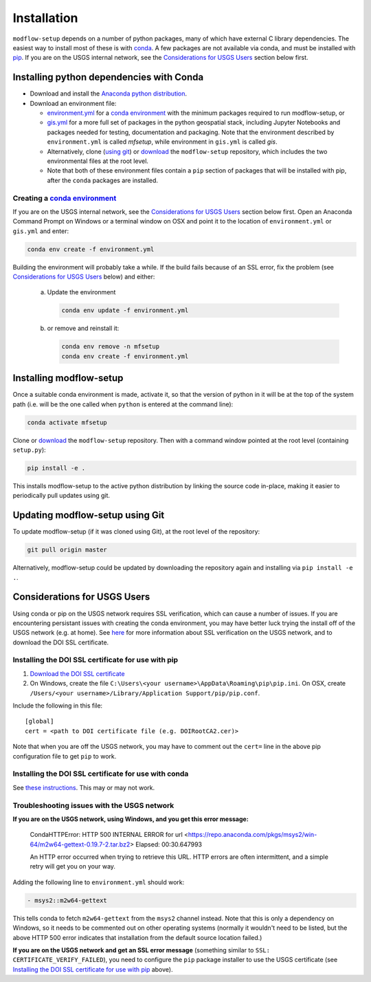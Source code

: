 ============
Installation
============

``modflow-setup`` depends on a number of python packages, many of which have external C library dependencies. The easiest way to install most of these is with `conda`_. A few packages are not available via conda, and must be installed with `pip`_. If you are on the USGS internal network, see the `Considerations for USGS Users`_ section below first.

Installing python dependencies with Conda
-----------------------------------------
* Download and install the `Anaconda python distribution`_.
* Download an environment file:

  * `environment.yml`_ for a `conda environment`_ with the minimum packages required to run modflow-setup, or
  * `gis.yml`_ for a more full set of packages in the python geospatial stack, including Jupyter Notebooks and packages needed for testing, documentation and packaging. Note that the environment described by ``environment.yml`` is called `mfsetup`, while environment in ``gis.yml`` is called `gis`.
  * Alternatively, clone (`using git`_) or `download`_ the ``modflow-setup`` repository, which includes the two environmental files at the root level.
  * Note that both of these environment files contain a ``pip`` section of packages that will be installed with pip, after the ``conda`` packages are installed.

Creating a `conda environment`_
^^^^^^^^^^^^^^^^^^^^^^^^^^^^^^^
If you are on the USGS internal network, see the `Considerations for USGS Users`_ section below first.
Open an Anaconda Command Prompt on Windows or a terminal window on OSX and point it to the location of ``environment.yml`` or ``gis.yml`` and enter:

.. code-block:: bash

    conda env create -f environment.yml

Building the environment will probably take a while. If the build fails because of an SSL error, fix the problem (see `Considerations for USGS Users`_ below) and either:

    a) 	Update the environment

        .. code-block:: bash

            conda env update -f environment.yml

    b) 	or remove and reinstall it:

        .. code-block:: bash

            conda env remove -n mfsetup
            conda env create -f environment.yml

Installing modflow-setup
------------------------
Once a suitable conda environment is made, activate it, so that the version of python in it will be at the top of the system path (i.e. will be the one called when ``python`` is entered at the command line):

.. code-block:: bash

    conda activate mfsetup

Clone or `download`_ the ``modflow-setup`` repository. Then with a command window pointed at the root level (containing ``setup.py``):

.. code-block:: bash

    pip install -e .

This installs modflow-setup to the active python distribution by linking the source code in-place, making it easier to periodically pull updates using git.


Updating modflow-setup using Git
--------------------------------
To update modflow-setup (if it was cloned using Git), at the root level of the repository:

.. code-block:: bash

    git pull origin master

Alternatively, modflow-setup could be updated by downloading the repository again and installing via ``pip install -e .``.


_`Considerations for USGS Users`
--------------------------------
Using conda or pip on the USGS network requires SSL verification, which can cause a number of issues. If you are encountering persistant issues with creating the conda environment, you may have better luck trying the install off of the USGS network (e.g. at home). See `here <https://tst.usgs.gov/applications/application-and-script-signing/>`_ for more information about SSL verification on the USGS network, and to download the DOI SSL certificate.

_`Installing the DOI SSL certificate for use with pip`
^^^^^^^^^^^^^^^^^^^^^^^^^^^^^^^^^^^^^^^^^^^^^^^^^^^^^^
1) `Download the DOI SSL certificate`_
2) On Windows, create the file ``C:\Users\<your username>\AppData\Roaming\pip\pip.ini``.
   On OSX, create ``/Users/<your username>/Library/Application Support/pip/pip.conf``.

Include the following in this file:

::

    [global]
    cert = <path to DOI certificate file (e.g. DOIRootCA2.cer)>

Note that when you are off the USGS network, you may have to comment out the ``cert=`` line in the above pip configuration file to get ``pip`` to work.

Installing the DOI SSL certificate for use with conda
^^^^^^^^^^^^^^^^^^^^^^^^^^^^^^^^^^^^^^^^^^^^^^^^^^^^^^
See `these instructions <https://docs.conda.io/projects/conda/en/latest/user-guide/configuration/use-condarc.html#ssl-verification-ssl-verify>`_. This may or may not work.


Troubleshooting issues with the USGS network
^^^^^^^^^^^^^^^^^^^^^^^^^^^^^^^^^^^^^^^^^^^^
**If you are on the USGS network, using Windows, and you get this error message:**

..

    CondaHTTPError: HTTP 500 INTERNAL ERROR for url <https://repo.anaconda.com/pkgs/msys2/win-64/m2w64-gettext-0.19.7-2.tar.bz2>
    Elapsed: 00:30.647993

    An HTTP error occurred when trying to retrieve this URL.
    HTTP errors are often intermittent, and a simple retry will get you on your way.

Adding the following line to ``environment.yml`` should work:

.. code-block:: yaml

    - msys2::m2w64-gettext


This tells conda to fetch ``m2w64-gettext`` from the ``msys2`` channel instead. Note that this is only a dependency on Windows,
so it needs to be commented out on other operating systems (normally it wouldn't need to be listed, but the above HTTP 500 error indicates that installation from the default source location failed.)

**If you are on the USGS network and get an SSL error message**
(something similar to ``SSL: CERTIFICATE_VERIFY_FAILED``), you need to configure the ``pip`` package installer to use the USGS certificate (see `Installing the DOI SSL certificate for use with pip`_ above).



.. _Anaconda python distribution: https://www.anaconda.com/distribution/
.. _conda: https://docs.conda.io/en/latest/
.. _conda environment: https://docs.conda.io/projects/conda/en/latest/user-guide/concepts/environments.html
.. _download: https://github.com/aleaf/modflow-setup/archive/master.zip
.. _gis.yml: https://github.com/aleaf/modflow-setup/blob/master/gis.yml
.. _Download the DOI SSL certificate: https://tst.usgs.gov/applications/application-and-script-signing/
.. _pip: https://packaging.python.org/tutorials/installing-packages/#use-pip-for-installing
.. _Readme file: https://github.com/aleaf/modflow-setup/blob/master/Readme.md
.. _environment.yml: https://github.com/aleaf/modflow-setup/blob/master/environment.yml
.. _using git: https://git-scm.com/book/en/v2/Getting-Started-Installing-Git

